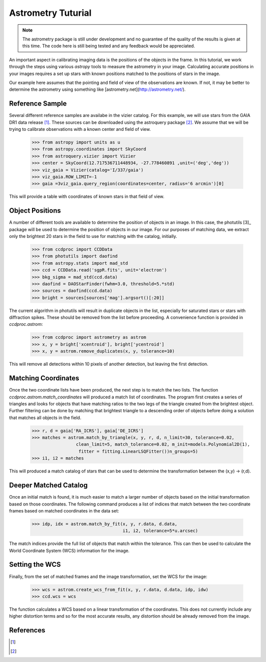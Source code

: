 .. _astrom_example:

Astrometry Tuturial 
===================

.. note::

    The astrometry package is still under development and no guarantee
    of the quality of the results is given at this time.  The code 
    here is still being tested and any feedback would be appreciated.

An important aspect in calibrating imaging data is the positions of the 
objects in the frame.  In this tutorial, we work through the steps using
various `astropy` tools to measure the astrometry in your image.   
Calculating accurate positions in your images requires a 
set up stars with known positions matched to the positions of stars
in the image.  

Our example here assumes that the pointing and field of view of the
observations are known.  If not, it may be better to determine the 
astrometry using something like [astrometry.net](http://astrometry.net/).

Reference Sample
----------------

Several different reference samples are availabe in the vizier catalog.  
For this example, we will use stars from the GAIA DR1 data release [1]_. 
These sources can be downloaded using the astroquery package [2]_.  We
assume that we will be trying to calibrate observations with a known
center and field of view.  


    >>> from astropy import units as u
    >>> from astropy.coordinates import SkyCoord
    >>> from astroquery.vizier import Vizier
    >>> center = SkyCoord(12.717536711448934, -27.778460891 ,unit=('deg','deg'))
    >>> viz_gaia = Vizier(catalog='I/337/gaia')
    >>> viz_gaia.ROW_LIMIT=-1
    >>> gaia =3viz_gaia.query_region(coordinates=center, radius='6 arcmin')[0]

This will provide a table with coordinates of known stars in that field of view. 

Object Positions
----------------

A number of different tools are available to determine the position of objects
in an image.   In this case, the photutils [3]_ package will be used to determine
the position of objects in our image.  For our purposes of matching data, we
extract only the brightest 20 stars in the field to use for matching with
the catalog, initially. 

    >>> from ccdproc import CCDData
    >>> from photutils import daofind
    >>> from astropy.stats import mad_std
    >>> ccd = CCDData.read('sgpR.fits', unit='electron')
    >>> bkg_sigma = mad_std(ccd.data) 
    >>> daofind = DAOStarFinder(fwhm=3.0, threshold=5.*std) 
    >>> sources = daofind(ccd.data)
    >>> bright = sources[sources['mag'].argsort()[:20]]

The current algorithm in photutils will result in duplicate objects in the list, 
especially for saturated stars or stars with diffraction spikes.   These should
be removed from the list before proceeding.   A convenience function is provided
in `ccdproc.astrom`:
 
    >>> from ccdproc import astrometry as astrom
    >>> x, y = bright['xcentroid'], bright['ycentroid']
    >>> x, y = astrom.remove_duplicates(x, y, tolerance=10)

This will remove all detections within 10 pixels of another detection, but leaving the first
detection. 

Matching Coordinates
--------------------

Once the two coordinate lists have been produced, the next step is to match 
the two lists.   The function `ccdproc.astrom.match_coordinates` will 
produced a match list of coordinates.  The program first creates a series of
triangles and looks for objects that have matching ratios to the two legs
of the triangle created from the brightest object.  Further filtering can 
be done by matching that brightest triangle to a descending order of objects
before doing a solution that matches all objects in the field.   

    >>> r, d = gaia['RA_ICRS'], gaia['DE_ICRS']
    >>> matches = astrom.match_by_triangle(x, y, r, d, n_limit=30, tolerance=0.02, 
                     clean_limit=5, match_tolerance=0.02, m_init=models.Polynomial2D(1), 
                      fitter = fitting.LinearLSQFitter())n_groups=5)
    >>> i1, i2 = matches

This will produced a match catalog of stars that can be used to determine
the transformation between the (x,y) -> (r,d).  


Deeper Matched Catalog
----------------------

Once an initial match is found, it is much easier to match a larger
number of objects based on the initial transformation based on those 
coordinates.  The following command produces a list of indices that 
match between the two coordinate frames based on matched coordinates
in the data set:

    >>> idp, idx = astrom.match_by_fit(x, y, r.data, d.data, 
                                       i1, i2, tolerance=5*u.arcsec)

The match indices provide the full list of objects that match
within the tolerance.  This can then be used to calculate the 
World Coordinate System (WCS) information for the image.

Setting the WCS
---------------

Finally, from the set of matched frames and the image transformation, set
the WCS for the image:

    >>> wcs = astrom.create_wcs_from_fit(x, y, r.data, d.data, idp, idw)
    >>> ccd.wcs = wcs

The function calculates a WCS based on a linear transformation of the 
coordinates.  This does not currently include any higher distortion terms
and so for the most accurate results, any distortion should be already
removed from the image.   


References
----------

.. [1] 

.. [2]
